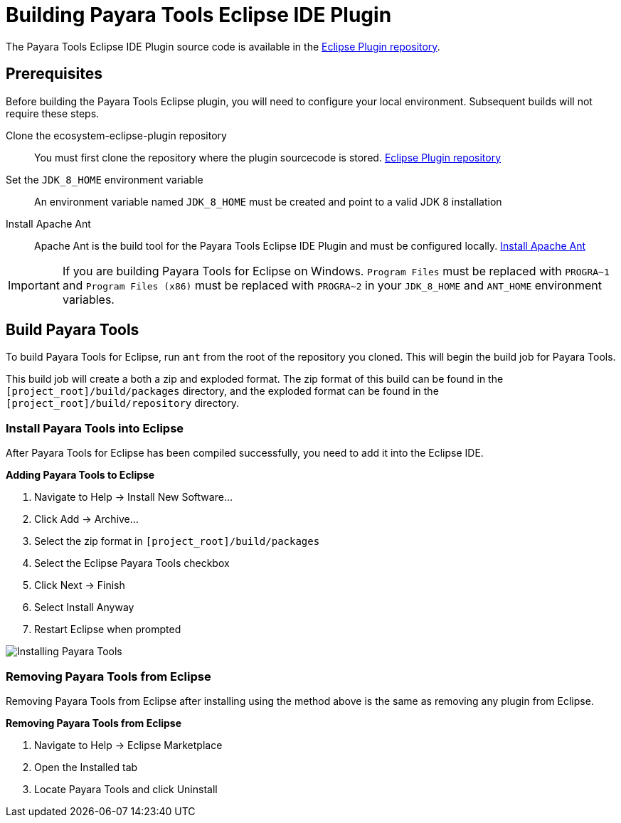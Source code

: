 [[building-eclipse-ide-plugin]]
= Building Payara Tools Eclipse IDE Plugin

The Payara Tools Eclipse IDE Plugin source code is available in the https://github.com/payara/ecosystem-eclipse-plugin[Eclipse Plugin repository].

[[building-eclipse-plugin-requisites]]
== Prerequisites
Before building the Payara Tools Eclipse plugin, you will need to configure your local environment. Subsequent builds will not require these steps.

Clone the ecosystem-eclipse-plugin repository::
You must first clone the repository where the plugin sourcecode is stored. https://github.com/payara/ecosystem-eclipse-plugin[Eclipse Plugin repository]

Set the `JDK_8_HOME` environment variable::
An environment variable named `JDK_8_HOME` must be created and point to a valid JDK 8 installation

Install Apache Ant::
Apache Ant is the build tool for the Payara Tools Eclipse IDE Plugin and must be configured locally. https://ant.apache.org/manual/install.html[Install Apache Ant]

IMPORTANT: If you are building Payara Tools for Eclipse on Windows. `Program Files` must be replaced with `PROGRA~1` and `Program Files (x86)` must be replaced with `PROGRA~2` in your `JDK_8_HOME` and `ANT_HOME` environment variables.

[[building-eclipse-plugin]]
== Build Payara Tools
To build Payara Tools for Eclipse, run `ant` from the root of the repository you cloned. This will begin the build job for Payara Tools.

This build job will create a both a zip and exploded format. The zip format of this build can be found in the  `[project_root]/build/packages` directory, and the exploded format can be found in the `[project_root]/build/repository` directory.

[[install-compiled-eclipse-plugin]]
=== Install Payara Tools into Eclipse
After Payara Tools for Eclipse has been compiled successfully, you need to add it into the Eclipse IDE.

.*Adding Payara Tools to Eclipse*
. Navigate to Help -> Install New Software...
. Click Add -> Archive...
. Select the zip format in `[project_root]/build/packages`
. Select the Eclipse Payara Tools checkbox
. Click Next -> Finish
. Select Install Anyway
. Restart Eclipse when prompted

image::eclipse-plugin/Install Payara Tools.gif[Installing Payara Tools]

[[remove-compiled-eclipse-plugin]]
=== Removing Payara Tools from Eclipse
Removing Payara Tools from Eclipse after installing using the method above is the same as removing any plugin from Eclipse.

.*Removing Payara Tools from Eclipse*
. Navigate to Help -> Eclipse Marketplace
. Open the Installed tab
. Locate Payara Tools and click Uninstall